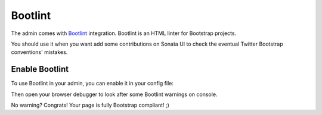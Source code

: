 Bootlint
========

The admin comes with `Bootlint`_ integration.
Bootlint is an HTML linter for Bootstrap projects.

You should use it when you want add some contributions on Sonata UI to check
the eventual Twitter Bootstrap conventions' mistakes.

Enable Bootlint
---------------

To use Bootlint in your admin, you can enable it in your config file:

.. configuration-block::

    .. code-block:: yaml

        # config/packages/sonata_admin.yaml

        sonata_admin:
            options:
                use_bootlint:    true # enable Bootlint

Then open your browser debugger to look after some Bootlint warnings on console.

No warning? Congrats! Your page is fully Bootstrap compliant! ;)

.. _`Bootlint`: https://github.com/twbs/bootlint
